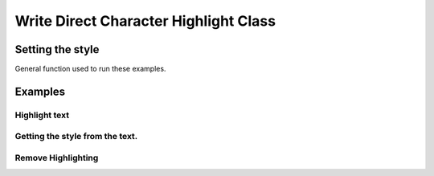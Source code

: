 .. _help_writer_format_direct_char_highlight:

Write Direct Character Highlight Class
======================================

Setting the style
-----------------

General function used to run these examples.

.. tabs::

    .. code-tab:: python

        import sys
        from ooodev.format.writer.direct.char.highlight import Highlight
        from ooodev.office.write import Write
        from ooodev.utils.color import CommonColor
        from ooodev.utils.gui import GUI
        from ooodev.utils.lo import Lo


        def main() -> int:
            with Lo.Loader(Lo.ConnectPipe()):
                doc = Write.create_doc()
                GUI.set_visible(doc)
                Lo.delay(300)
                GUI.zoom(GUI.ZoomEnum.PAGE_WIDTH)
                cursor = Write.get_cursor(doc)
                hl = Highlight(CommonColor.YELLOW_GREEN)
                Write.append(cursor=cursor, text="Highlighting starts ")
                pos = Write.get_position(cursor)
                Write.append(cursor=cursor, text="here", styles=[hl])
                Write.append_para(cursor=cursor, text=".")

                Lo.delay(1_000)

                Lo.close_doc(doc)

            return 0


        if __name__ == "__main__":
            sys.exit(main())

    .. only:: html

        .. cssclass:: tab-none

            .. group-tab:: None

Examples
--------

Highlight text
++++++++++++++

.. tabs::

    .. code-tab:: python

        cursor = Write.get_cursor(doc)
        hl = Highlight(CommonColor.YELLOW_GREEN)
        Write.append(cursor=cursor, text="Highlighting starts ")
        pos = Write.get_position(cursor)
        Write.append(cursor=cursor, text="here", styles=[hl])
        Write.append_para(cursor=cursor, text=".")

    .. only:: html

        .. cssclass:: tab-none

            .. group-tab:: None


.. cssclass:: screen_shot

    .. _210419171-289189ad-2819-468e-a1c0-ffca1bd478a4:
    .. figure:: https://user-images.githubusercontent.com/4193389/210419171-289189ad-2819-468e-a1c0-ffca1bd478a4.png
        :alt: Highlighting starts here
        :figclass: align-center

        Highlighting starts here

Getting the style from the text.
++++++++++++++++++++++++++++++++

.. tabs::

    .. code-tab:: python

        cursor.gotoStart(False)
        cursor.goRight(pos, False)
        cursor.goRight(4, True)
        hl = Highlight.from_obj(cursor)
        assert hl.prop_color == CommonColor.YELLOW_GREEN
        cursor.gotoEnd(False)

    .. only:: html

        .. cssclass:: tab-none

            .. group-tab:: None


Remove Highlighting
+++++++++++++++++++

.. tabs::

    .. code-tab:: python

        Write.style(pos=pos, length=4, styles=[Highlight().empty])

    .. only:: html

        .. cssclass:: tab-none

            .. group-tab:: None

.. cssclass:: screen_shot

    .. _210423375-1fba1df4-05f4-4195-9a1f-05b6f7acd197:
    .. figure:: https://user-images.githubusercontent.com/4193389/210423375-1fba1df4-05f4-4195-9a1f-05b6f7acd197.png
        :alt: Highlighting starts here no highlight.
        :figclass: align-center

        Highlighting starts here, no highlight.



.. seealso::

    .. cssclass:: ul-list

        - :ref:`help_format_format_kinds`
        - :ref:`help_format_coding_style`
        - :py:class:`~ooodev.utils.gui.GUI`
        - :py:class:`~ooodev.utils.lo.Lo`